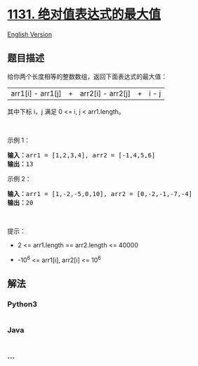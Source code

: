 * [[https://leetcode-cn.com/problems/maximum-of-absolute-value-expression][1131.
绝对值表达式的最大值]]
  :PROPERTIES:
  :CUSTOM_ID: 绝对值表达式的最大值
  :END:
[[./solution/1100-1199/1131.Maximum of Absolute Value Expression/README_EN.org][English
Version]]

** 题目描述
   :PROPERTIES:
   :CUSTOM_ID: 题目描述
   :END:

#+begin_html
  <!-- 这里写题目描述 -->
#+end_html

#+begin_html
  <p>
#+end_html

给你两个长度相等的整数数组，返回下面表达式的最大值：

#+begin_html
  </p>
#+end_html

#+begin_html
  <p>
#+end_html

|arr1[i] - arr1[j]| + |arr2[i] - arr2[j]| + |i - j|

#+begin_html
  </p>
#+end_html

#+begin_html
  <p>
#+end_html

其中下标 i，j 满足 0 <= i, j < arr1.length。

#+begin_html
  </p>
#+end_html

#+begin_html
  <p>
#+end_html

 

#+begin_html
  </p>
#+end_html

#+begin_html
  <p>
#+end_html

示例 1：

#+begin_html
  </p>
#+end_html

#+begin_html
  <pre><strong>输入：</strong>arr1 = [1,2,3,4], arr2 = [-1,4,5,6]
  <strong>输出：</strong>13
  </pre>
#+end_html

#+begin_html
  <p>
#+end_html

示例 2：

#+begin_html
  </p>
#+end_html

#+begin_html
  <pre><strong>输入：</strong>arr1 = [1,-2,-5,0,10], arr2 = [0,-2,-1,-7,-4]
  <strong>输出：</strong>20</pre>
#+end_html

#+begin_html
  <p>
#+end_html

 

#+begin_html
  </p>
#+end_html

#+begin_html
  <p>
#+end_html

提示：

#+begin_html
  </p>
#+end_html

#+begin_html
  <ul>
#+end_html

#+begin_html
  <li>
#+end_html

2 <= arr1.length == arr2.length <= 40000

#+begin_html
  </li>
#+end_html

#+begin_html
  <li>
#+end_html

-10^6 <= arr1[i], arr2[i] <= 10^6

#+begin_html
  </li>
#+end_html

#+begin_html
  </ul>
#+end_html

** 解法
   :PROPERTIES:
   :CUSTOM_ID: 解法
   :END:

#+begin_html
  <!-- 这里可写通用的实现逻辑 -->
#+end_html

#+begin_html
  <!-- tabs:start -->
#+end_html

*** *Python3*
    :PROPERTIES:
    :CUSTOM_ID: python3
    :END:

#+begin_html
  <!-- 这里可写当前语言的特殊实现逻辑 -->
#+end_html

#+begin_src python
#+end_src

*** *Java*
    :PROPERTIES:
    :CUSTOM_ID: java
    :END:

#+begin_html
  <!-- 这里可写当前语言的特殊实现逻辑 -->
#+end_html

#+begin_src java
#+end_src

*** *...*
    :PROPERTIES:
    :CUSTOM_ID: section
    :END:
#+begin_example
#+end_example

#+begin_html
  <!-- tabs:end -->
#+end_html

